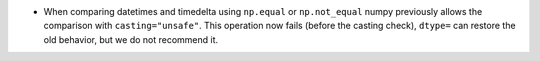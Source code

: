 * When comparing datetimes and timedelta using ``np.equal`` or ``np.not_equal``
  numpy previously allows the comparison with ``casting="unsafe"``.
  This operation now fails (before the casting check), ``dtype=`` can restore
  the old behavior, but we do not recommend it.
